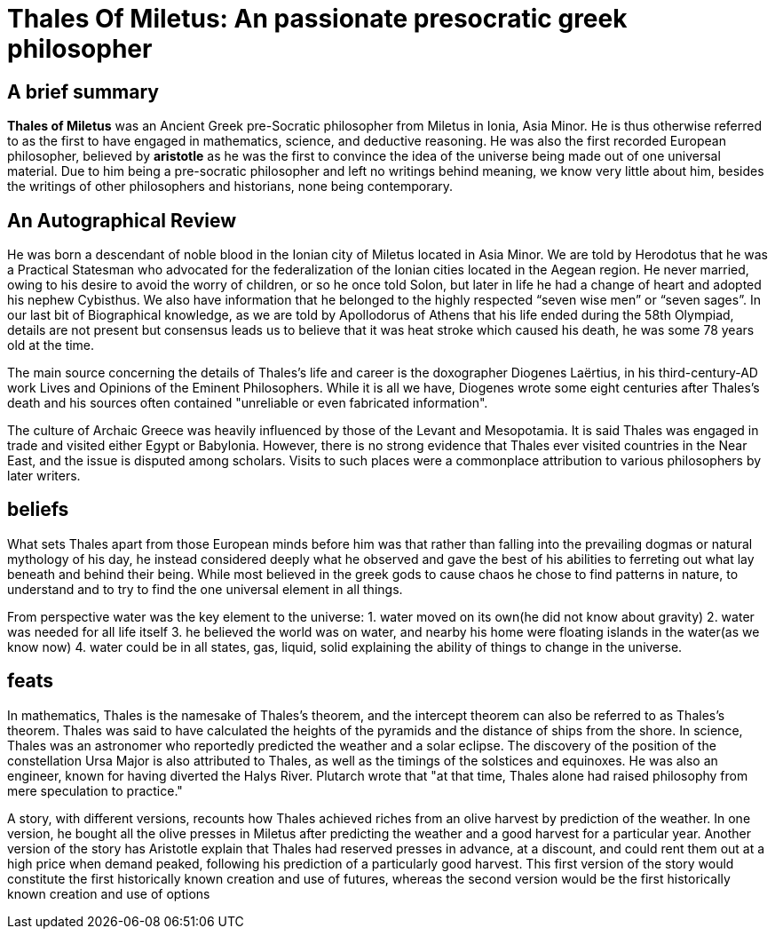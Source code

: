 = Thales Of Miletus: An passionate presocratic greek philosopher

== A brief summary
*Thales of Miletus* was an Ancient Greek pre-Socratic philosopher from Miletus in Ionia, Asia Minor.
He is thus otherwise referred to as the first to have engaged in mathematics, science, and deductive reasoning.
He was also the first recorded European philosopher, believed by *aristotle* as he was the first to convince the idea of the universe being made out of one universal material. Due to him being a pre-socratic philosopher and left no writings behind meaning, we know very little about him, besides the writings of other philosophers and historians, none being contemporary.

== An Autographical Review
He was born a descendant of noble blood in the Ionian city of Miletus located in Asia Minor. We are told by Herodotus that he was a Practical Statesman who advocated for the federalization of the Ionian cities located in the Aegean region. He never married, owing to his desire to avoid  the worry of children, or so he once told Solon, but later in life he had a change of heart  and adopted his nephew Cybisthus. We also have information that he belonged to the highly respected “seven wise men” or “seven sages”. In our last bit of Biographical knowledge, as we are told by Apollodorus of Athens that his life ended during the 58th Olympiad, details  are not present but consensus leads us
to believe that it was heat stroke which caused his death, he was some 78 years old at the time.

The main source concerning the details of Thales's life and career is the doxographer Diogenes Laërtius, in his third-century-AD work Lives and Opinions of the Eminent Philosophers. While it is all we have, Diogenes wrote some eight centuries after Thales's death and his sources often contained "unreliable or even fabricated information".

The culture of Archaic Greece was heavily influenced by those of the Levant and Mesopotamia. It is said Thales was engaged in trade and visited either Egypt or Babylonia. However, there is no strong evidence that Thales ever visited countries in the Near East, and the issue is disputed among scholars. Visits to such places were a commonplace attribution to various philosophers by later writers.

== beliefs
What sets Thales apart from those European minds before him was that rather than falling into the prevailing dogmas or natural mythology of his day, he instead considered deeply what he observed and gave the best of his abilities to ferreting out what lay beneath and behind their being. While most believed in the greek gods to cause chaos he chose to find patterns in nature, to understand and to try to find the one universal element in all things.

From perspective water was the key element to the universe:
1. water moved on its own(he did not know about gravity)
2. water was needed for all life itself
3. he believed the world was on water, and nearby his home were floating islands in the water(as we know now)
4. water could be in all states, gas, liquid, solid explaining the ability of things to change in the universe.

== feats
In mathematics, Thales is the namesake of Thales's theorem, and the intercept theorem can also be referred to as Thales's theorem. Thales was said to have calculated the heights of the pyramids and the distance of ships from the shore. In science, Thales was an astronomer who reportedly predicted the weather and a solar eclipse. The discovery of the position of the constellation Ursa Major is also attributed to Thales, as well as the timings of the solstices and equinoxes. He was also an engineer, known for having diverted the Halys River. Plutarch wrote that "at that time, Thales alone had raised philosophy from mere speculation to practice."

A story, with different versions, recounts how Thales achieved riches from an olive harvest by prediction of the weather. In one version, he bought all the olive presses in Miletus after predicting the weather and a good harvest for a particular year. Another version of the story has Aristotle explain that Thales had reserved presses in advance, at a discount, and could rent them out at a high price when demand peaked, following his prediction of a particularly good harvest. This first version of the story would constitute the first historically known creation and use of futures, whereas the second version would be the first historically known creation and use of options